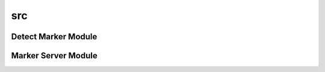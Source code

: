 src
====

Detect Marker Module
--------------------
.. doxygenfile:: detect_marker.cpp
	:project: ExpRoLab_Assignment2
	
Marker Server Module
--------------------
.. doxygenfile:: marker_server.cpp
	:project: ExpRoLab_Assignment2

